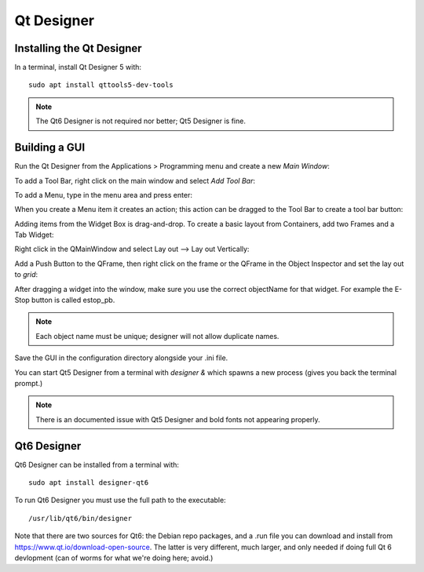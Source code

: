 Qt Designer
===========

Installing the Qt Designer
--------------------------

In a terminal, install Qt Designer 5 with:
::

	sudo apt install qttools5-dev-tools

.. note:: The Qt6 Designer is not required nor better; Qt5 Designer is fine.

Building a GUI
--------------

Run the Qt Designer from the Applications > Programming menu and create a new `Main Window`:

.. image:: /images/designer-01.png
   :align: center

To add a Tool Bar, right click on the main window and select `Add Tool Bar`:

.. image:: /images/designer-02.png
   :align: center

To add a Menu, type in the menu area and press enter:

.. image:: /images/designer-03.png
   :align: center

When you create a Menu item it creates an action; this action can be dragged to the Tool Bar to create a tool bar button:

.. image:: /images/designer-04.png
   :align: center

Adding items from the Widget Box is drag-and-drop. To create a basic layout from Containers, add two Frames and a Tab Widget:

.. image:: /images/designer-05.png
   :align: center

Right click in the QMainWindow and select Lay out --> Lay out Vertically:

.. image:: /images/designer-06.png
   :align: center

.. image:: /images/designer-07.png
   :align: center

Add a Push Button to the QFrame, then right click on the frame or the QFrame in the Object Inspector and set the lay out to `grid`:

.. image:: /images/designer-08.png
   :align: center

.. image:: /images/designer-09.png
   :align: center


After dragging a widget into the window, make sure you use the correct objectName for that widget. For example the E-Stop button is called estop_pb.

.. note:: Each object name must be unique; designer will not allow duplicate names.

Save the GUI in the configuration directory alongside your .ini file.

You can start Qt5 Designer from a terminal with `designer &` which spawns a new process (gives you back the terminal prompt.)

.. note:: There is an documented issue with Qt5 Designer and bold fonts not appearing properly.


Qt6 Designer
------------

Qt6 Designer can be installed from a terminal with:
::

	sudo apt install designer-qt6

To run Qt6 Designer you must use the full path to the executable:
::

	/usr/lib/qt6/bin/designer

Note that there are two sources for Qt6: the Debian repo packages, and a .run file you can download and install from https://www.qt.io/download-open-source.  The latter is very different, much larger, and only needed if doing full Qt 6 devlopment (can of worms for what we're doing here; avoid.)

